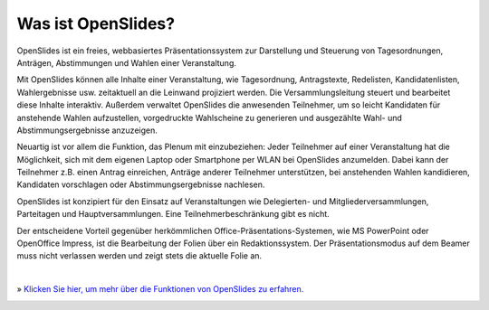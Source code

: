 Was ist OpenSlides?
===================

OpenSlides ist ein freies, webbasiertes Präsentationssystem 
zur Darstellung und Steuerung von Tagesordnungen, Anträgen, Abstimmungen und Wahlen einer Veranstaltung.

Mit OpenSlides können alle Inhalte einer Veranstaltung, wie Tagesordnung, Antragstexte, Redelisten, Kandidatenlisten, Wahlergebnisse usw. zeitaktuell 
an die Leinwand projiziert werden. Die Versammlungsleitung steuert und bearbeitet diese Inhalte interaktiv. Außerdem verwaltet OpenSlides die anwesenden Teilnehmer, um so leicht Kandidaten für anstehende Wahlen aufzustellen, vorgedruckte Wahlscheine zu generieren und ausgezählte Wahl- und Abstimmungsergebnisse anzuzeigen.

Neuartig ist vor allem die Funktion, das Plenum mit einzubeziehen: Jeder Teilnehmer auf einer Veranstaltung hat die Möglichkeit, sich mit dem eigenen Laptop oder Smartphone per WLAN bei OpenSlides anzumelden. Dabei kann der Teilnehmer z.B. einen Antrag einreichen, Anträge anderer Teilnehmer unterstützen, bei anstehenden Wahlen kandidieren, Kandidaten vorschlagen oder Abstimmungsergebnisse nachlesen.

OpenSlides ist konzipiert für den Einsatz auf Veranstaltungen wie
Delegierten- und Mitgliederversammlungen, Parteitagen und Hauptversammlungen. Eine Teilnehmerbeschränkung gibt es nicht.

Der entscheidene Vorteil gegenüber herkömmlichen Office-Präsentations-Systemen, wie MS PowerPoint oder OpenOffice Impress, ist die Bearbeitung der Folien über ein Redaktionssystem. Der Präsentationsmodus auf dem Beamer muss nicht verlassen werden und zeigt stets die aktuelle Folie an.

|
» `Klicken Sie hier, um mehr über die Funktionen von OpenSlides zu erfahren. <features.html>`_

|image|_

.. |image| image:: _static/images/t550.agenda-overview_de.png
    :alt: Tagesordnungs-Ansicht von OpenSlides
.. _image: _static/images/agenda-overview_de.png
    